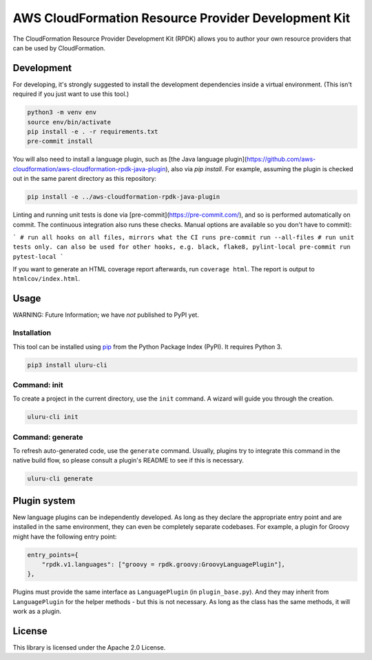 AWS CloudFormation Resource Provider Development Kit
====================================================

The CloudFormation Resource Provider Development Kit (RPDK) allows you to author your own resource providers that can be used by CloudFormation.

Development
-----------

For developing, it's strongly suggested to install the development dependencies
inside a virtual environment. (This isn't required if you just want to use this
tool.)

.. code-block:: bash

    python3 -m venv env
    source env/bin/activate
    pip install -e . -r requirements.txt
    pre-commit install

You will also need to install a language plugin, such as [the Java language plugin](https://github.com/aws-cloudformation/aws-cloudformation-rpdk-java-plugin), also via `pip install`. For example, assuming the plugin is checked out in the same parent directory as this repository:

.. code-block:: bash

    pip install -e ../aws-cloudformation-rpdk-java-plugin

Linting and running unit tests is done via [pre-commit](https://pre-commit.com/), and so is performed automatically on commit. The continuous integration also runs these checks. Manual options are available so you don't have to commit):

```
# run all hooks on all files, mirrors what the CI runs
pre-commit run --all-files
# run unit tests only. can also be used for other hooks, e.g. black, flake8, pylint-local
pre-commit run pytest-local
```

If you want to generate an HTML coverage report afterwards, run
``coverage html``. The report is output to ``htmlcov/index.html``.

Usage
-----

WARNING: Future Information; we have *not* published to PyPI yet.

Installation
^^^^^^^^^^^^

This tool can be installed using `pip <https://pypi.org/project/pip/>`_ from
the Python Package Index (PyPI). It requires Python 3.

.. code-block:: bash

    pip3 install uluru-cli

Command: init
^^^^^^^^^^^^^

To create a project in the current directory, use the ``init`` command. A wizard will guide you through the creation.

.. code-block:: bash

    uluru-cli init

Command: generate
^^^^^^^^^^^^^^^^^

To refresh auto-generated code, use the ``generate`` command. Usually, plugins try to integrate this command in the native build flow, so please consult a plugin's README to see if this is necessary.

.. code-block:: bash

    uluru-cli generate

Plugin system
-------------

New language plugins can be independently developed. As long as they declare
the appropriate entry point and are installed in the same environment, they can
even be completely separate codebases. For example, a plugin for Groovy might
have the following entry point:

.. code-block:: python

    entry_points={
        "rpdk.v1.languages": ["groovy = rpdk.groovy:GroovyLanguagePlugin"],
    },

Plugins must provide the same interface as ``LanguagePlugin`` (in
``plugin_base.py``). And they may inherit from ``LanguagePlugin`` for the helper
methods - but this is not necessary. As long as the class has the same methods,
it will work as a plugin.

License
-------

This library is licensed under the Apache 2.0 License.
